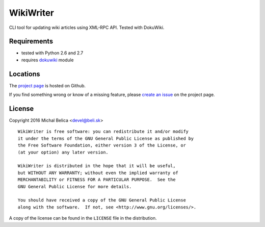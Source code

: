 WikiWriter
==========

CLI tool for updating wiki articles using XML-RPC API. Tested with DokuWiki.

Requirements
------------

- tested with Python 2.6 and 2.7
- requires `dokuwiki`_ module

.. _dokuwiki: https://pypi.python.org/pypi/dokuwiki


Locations
---------

The `project page`_ is hosted on Github.

If you find something wrong or know of a missing feature, please
`create an issue`_ on the project page.

.. _project page:    https://github.com/beli-sk/wikiwriter
.. _create an issue: https://github.com/beli-sk/wikiwriter/issues


License
-------

Copyright 2016 Michal Belica <devel@beli.sk>

::

    WikiWriter is free software: you can redistribute it and/or modify
    it under the terms of the GNU General Public License as published by
    the Free Software Foundation, either version 3 of the License, or
    (at your option) any later version.
    
    WikiWriter is distributed in the hope that it will be useful,
    but WITHOUT ANY WARRANTY; without even the implied warranty of
    MERCHANTABILITY or FITNESS FOR A PARTICULAR PURPOSE.  See the
    GNU General Public License for more details.
    
    You should have received a copy of the GNU General Public License
    along with the software.  If not, see <http://www.gnu.org/licenses/>.

A copy of the license can be found in the ``LICENSE`` file in the
distribution.

